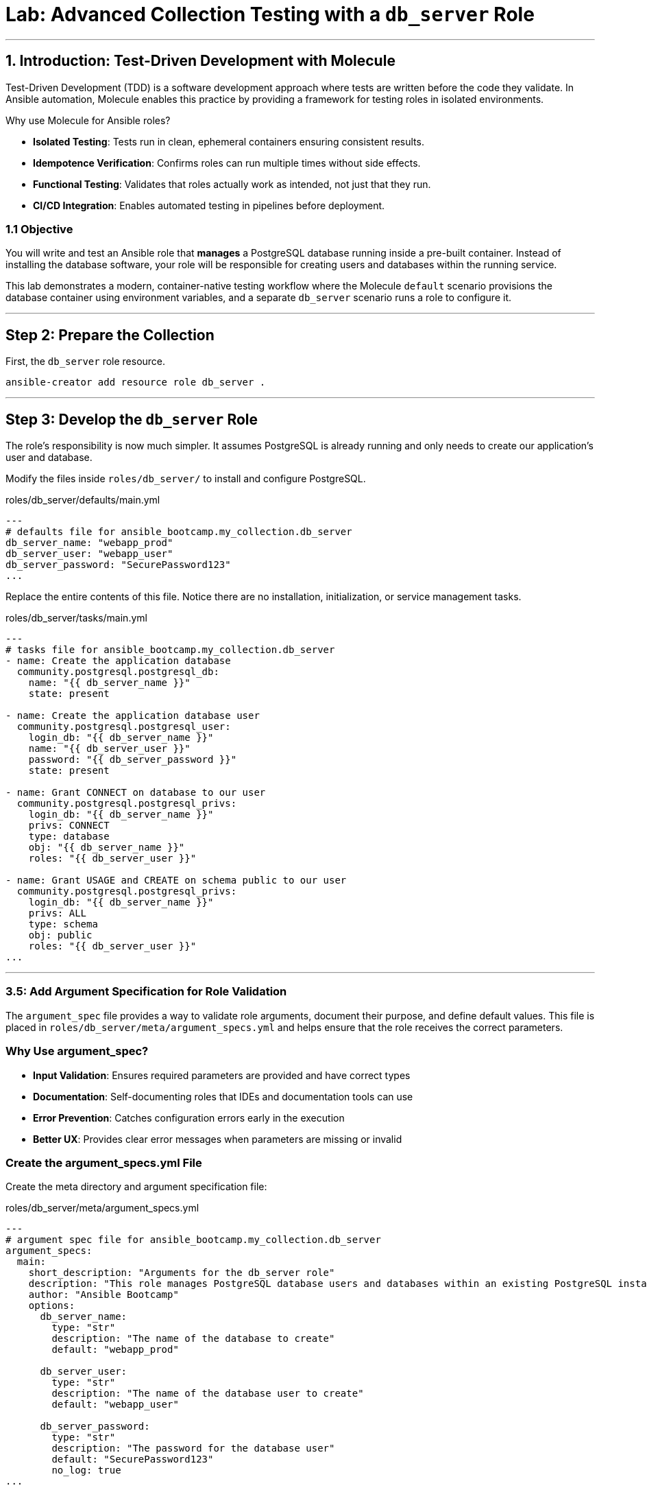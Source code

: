 = Lab: Advanced Collection Testing with a `db_server` Role

'''

== 1. Introduction: Test-Driven Development with Molecule

Test-Driven Development (TDD) is a software development approach where tests are written before the code they validate. In Ansible automation, Molecule enables this practice by providing a framework for testing roles in isolated environments.

Why use Molecule for Ansible roles?

* *Isolated Testing*: Tests run in clean, ephemeral containers ensuring consistent results.
* *Idempotence Verification*: Confirms roles can run multiple times without side effects.
* *Functional Testing*: Validates that roles actually work as intended, not just that they run.
* *CI/CD Integration*: Enables automated testing in pipelines before deployment.

=== 1.1 Objective

You will write and test an Ansible role that **manages** a PostgreSQL database running inside a pre-built container. Instead of installing the database software, your role will be responsible for creating users and databases within the running service.

This lab demonstrates a modern, container-native testing workflow where the Molecule `default` scenario provisions the database container using environment variables, and a separate `db_server` scenario runs a role to configure it.

'''

== Step 2: Prepare the Collection

First, the `db_server` role resource.

[source,bash,role=execute,subs="verbatim,attributes"]
----
ansible-creator add resource role db_server .
----

'''

== Step 3: Develop the `db_server` Role

The role's responsibility is now much simpler. It assumes PostgreSQL is already running and only needs to create our application's user and database.

Modify the files inside `roles/db_server/` to install and configure PostgreSQL.

[source,yaml,role=execute,subs="verbatim,attributes",title="roles/db_server/defaults/main.yml"]
----
---
# defaults file for ansible_bootcamp.my_collection.db_server
db_server_name: "webapp_prod"
db_server_user: "webapp_user"
db_server_password: "SecurePassword123"
...

----

Replace the entire contents of this file. Notice there are no installation, initialization, or service management tasks.

[source,yaml,role=execute,subs="verbatim,attributes",title="roles/db_server/tasks/main.yml"]
----
---
# tasks file for ansible_bootcamp.my_collection.db_server
- name: Create the application database
  community.postgresql.postgresql_db:
    name: "{{ db_server_name }}"
    state: present

- name: Create the application database user
  community.postgresql.postgresql_user:
    login_db: "{{ db_server_name }}"
    name: "{{ db_server_user }}"
    password: "{{ db_server_password }}"
    state: present

- name: Grant CONNECT on database to our user
  community.postgresql.postgresql_privs:
    login_db: "{{ db_server_name }}"
    privs: CONNECT
    type: database
    obj: "{{ db_server_name }}"
    roles: "{{ db_server_user }}"

- name: Grant USAGE and CREATE on schema public to our user
  community.postgresql.postgresql_privs:
    login_db: "{{ db_server_name }}"
    privs: ALL
    type: schema
    obj: public
    roles: "{{ db_server_user }}"
...

----

'''

=== 3.5: Add Argument Specification for Role Validation

The `argument_spec` file provides a way to validate role arguments, document their purpose, and define default values. This file is placed in `roles/db_server/meta/argument_specs.yml` and helps ensure that the role receives the correct parameters.

=== Why Use argument_spec?

* *Input Validation*: Ensures required parameters are provided and have correct types
* *Documentation*: Self-documenting roles that IDEs and documentation tools can use
* *Error Prevention*: Catches configuration errors early in the execution
* *Better UX*: Provides clear error messages when parameters are missing or invalid

=== Create the argument_specs.yml File

Create the meta directory and argument specification file:

[source,yaml,role=execute,subs="verbatim,attributes",title="roles/db_server/meta/argument_specs.yml"]
----
---
# argument spec file for ansible_bootcamp.my_collection.db_server
argument_specs:
  main:
    short_description: "Arguments for the db_server role"
    description: "This role manages PostgreSQL database users and databases within an existing PostgreSQL instance."
    author: "Ansible Bootcamp"
    options:
      db_server_name:
        type: "str"
        description: "The name of the database to create"
        default: "webapp_prod"

      db_server_user:
        type: "str"
        description: "The name of the database user to create"
        default: "webapp_user"

      db_server_password:
        type: "str"
        description: "The password for the database user"
        default: "SecurePassword123"
        no_log: true
...
----

This argument specification:

* Defines three main options corresponding to your role's variables
* Marks all parameters as required (even though they have defaults)
* Uses `type: "str"` for string validation
* Includes descriptions for documentation
* Uses `no_log: true` for the password to prevent it from appearing in logs

'''

== Step 4: Configure the Advanced Molecule Scenarios

You will now create and configure your scenarios in a `molecule/` directory at the root of the collection.

=== Create and Configure the `db_server` (Component Testing) Scenario
This scenario performs the actual test of the role.

**Initialize the new scenario:**

[source,bash,role=execute,subs="verbatim,attributes"]
----
molecule init scenario db_server
----

**Move the scenario to the extensions directory:**

[source,bash,role=execute,subs="verbatim,attributes"]
----
mv molecule/db_server extensions/molecule/; rmdir molecule
----

**Move some playbooks into utils directory:**

[source,bash,role=execute,subs="verbatim,attributes"]
----
mv extensions/molecule/db_server/{converge.yml,create.yml,destroy.yml,verify.yml} extensions/molecule/utils/playbooks/
----

**Delete unused example directory:**

[source,bash,role=execute,subs="verbatim,attributes"]
----
rm -rf extensions/molecule/integration_hello_world
----

**Modify `extensions/molecule/db_server/molecule.yml`:**
   Replace the contents of this file with the following configuration:

[source,yaml,role=execute,subs="verbatim,attributes",title="extensions/molecule/db_server/molecule.yml"]
----
---
dependency:
  name: galaxy
  options:
    requirements-file: ${MOLECULE_SCENARIO_DIRECTORY}/requirements.yml
driver:
  name: podman
platforms:
  - name: instance
    image: quay.io/ddaniels/psql16
    entrypoint: docker-entrypoint.sh
    container_command: postgres
    ports:
      - 5432:5432
    env:
      POSTGRES_PASSWORD: AdminSecurePassword123
      POSTGRES_USER: postgres
    pre_build_image: true
    cgroupns_mode: host
    tmpfs:
      "/run": "rw,mode=1777"
      "/tmp": "rw,mode=1777"
    volumes:
      - /sys/fs/cgroup:/sys/fs/cgroup:rw
provisioner:
  name: ansible
  playbooks:
    cleanup: ../utils/playbooks/cleanup.yml
    converge: ../utils/playbooks/converge.yml
    destroy: ../utils/playbooks/destroy.yml
    prepare: ../utils/playbooks/prepare.yml
    create: ../utils/playbooks/create.yml
    verify: ../utils/playbooks/verify.yml
  inventory:
    group_vars:
      all:
        ansible_connection: containers.podman.podman
verifier:
  name: ansible
...

----

[source,yaml,role=execute,subs="verbatim,attributes",title="extensions/molecule/db_server/requirements.yml"]
----
---
collections:
  - containers.podman
  - community.postgresql
...

----

The scenario uses shared playbook files for container management and testing. Create the following files:

The `create.yml` playbook is responsible for provisioning the test infrastructure. In Molecule's testing lifecycle, this is the first phase where containers or virtual machines are created to provide isolated environments for testing.

[source,yaml,role=execute,subs="verbatim,attributes",title="extensions/molecule/utils/playbooks/create.yml"]
----
---
- name: Create container instances
  hosts: localhost
  gather_facts: false
  tasks:
    - name: Create containers from inventory
      containers.podman.podman_container:
        name: "{{ item['name'] }}"
        image: "{{ item['image'] }}"
        command: "{{ item['container_command'] | default('sleep 1d') }}"
        privileged: "{{ item['container_privileged'] | default(false) }}"
        volumes: "{{ item['volumes'] | default(omit) }}"
        entrypoint: "{{ item['entrypoint'] | default(omit) }}"
        capabilities: "{{ item['container_capabilities'] | default(omit) }}"
        systemd: "{{ item['container_systemd'] | default(false) }}"
        log_driver: "{{ item['container_log_driver'] | default('json-file') }}"
        env: "{{ item['env'] | default(omit) }}"
        ports: "{{ item['ports'] }}"
        state: started
        user: postgres
      register: result
      loop: "{{ molecule_yml.platforms }}"

    - name: Verify containers are running
      ansible.builtin.include_tasks:
        file: tasks/create-fail.yml
      when: >
        item.container.State.ExitCode != 0 or
        not item.container.State.Running
      loop: "{{ result.results }}"
      loop_control:
        label: "{{ item.container.Name }}"

    - name: Wait for containers to be ready
      ansible.builtin.wait_for_connection:
        timeout: 30
      delegate_to: "{{ item }}"
      loop: "{{ ansible_play_batch }}"
...

----

[source,yaml,role=execute,subs="verbatim,attributes",title="extensions/molecule/utils/playbooks/tasks/create-fail.yml"]
----
---
- name: Retrieve container log
  ansible.builtin.command:
    cmd: podman logs {{ item.container.Name }}
  changed_when: false
  register: logfile_cmd

- name: Display container log and fail
  ansible.builtin.fail:
    msg: |
      Container {{ item.container.Name }} failed to start properly.
      Exit Code: {{ item.container.State.ExitCode }}
      Running: {{ item.container.State.Running }}
      Log output: {{ logfile_cmd.stdout | default('No logs available') }}
...

----

The `prepare.yml` playbook handles any pre-testing setup tasks. This optional phase in Molecule allows you to configure the test environment before applying your Ansible role, such as installing dependencies or setting up prerequisites.

[source,yaml,role=execute,subs="verbatim,attributes",title="extensions/molecule/utils/playbooks/prepare.yml"]
----
---
- name: Prepare play
  hosts: molecule
  gather_facts: false
  tasks:
    - name: Molecule | Prepare | Ping hosts
      ansible.builtin.ping:
...

----

The `converge.yml` playbook is the core of Molecule testing - it executes your Ansible role against the test infrastructure. This phase applies your automation to verify that the role works correctly and achieves the desired state.

[source,yaml,role=execute,subs="verbatim,attributes",title="extensions/molecule/db_server/converge.yml"]
----
---
- name: Converge
  hosts: all
  tasks:
    - name: "Wait for PostgreSQL to be ready"
      ansible.builtin.wait_for:
        host: "{{ ansible_host }}"
        port: 5432
        delay: 10  # Time to wait before first check
        timeout: 120 # Total time to wait before failing
      delegate_to: localhost

    - name: "Include the db_server role"
      ansible.builtin.include_role:
        name: "ansible_bootcamp.my_collection.db_server"
...

----

The `verify.yml` playbook performs functional testing to validate that your role not only ran successfully, but actually achieved the desired results. This phase includes tests that check database connectivity, verify data persistence, and confirm your automation works end-to-end.

[source,yaml,role=execute,subs="verbatim,attributes",title="extensions/molecule/db_server/verify.yml"]
----
---
- name: Verify
  hosts: all
  vars:
    db_server_name: "webapp_prod"
    db_server_user: "webapp_user"
    db_server_password: "SecurePassword123"
  tasks:
    - name: "FUNCTIONAL TEST: Connect as the new user and create a table"
      community.postgresql.postgresql_query:
        login_user: "{{ db_server_user }}"
        login_password: "{{ db_server_password }}"
        login_db: "{{ db_server_name }}"
        query: "CREATE TABLE IF NOT EXISTS molecule_verify (id INT);"

    - name: "FUNCTIONAL TEST: Write data to the new table"
      community.postgresql.postgresql_query:
        login_user: "{{ db_server_user }}"
        login_password: "{{ db_server_password }}"
        login_db: "{{ db_server_name }}"
        query: "INSERT INTO molecule_verify (id) VALUES (1);"

    - name: "FUNCTIONAL TEST: Read data back and verify the result"
      community.postgresql.postgresql_query:
        login_user: "{{ db_server_user }}"
        login_password: "{{ db_server_password }}"
        login_db: "{{ db_server_name }}"
        query: "SELECT COUNT(*) FROM molecule_verify;"
      register: query_result
      changed_when: false

    - name: "Assert that one record was found"
      ansible.builtin.assert:
        that:
          - query_result.query_result[0].count == 1
        fail_msg: "Verification failed! Expected to find 1 record but found {{ query_result.query_result[0].count }}."
        success_msg: "Verification successful! The DB user can connect, write, and read."
...

----

The `cleanup.yml` playbook handles cleanup of temporary files and artifacts created during testing, helping maintain a clean test environment between test runs without destroying the actual test infrastructure.

[source,yaml,role=execute,subs="verbatim,attributes",title="extensions/molecule/utils/playbooks/cleanup.yml"]
----
---
- name: Cleanup container instances
  hosts: molecule
  gather_facts: false
  tasks:
    - name: Check if container is running
      containers.podman.podman_container_info:
        name: "{{ groups['all'] }}"
      register: container_info
      delegate_to: localhost

    - name: Remove temporary files from running containers
      ansible.builtin.file:
        path: /tmp/molecule_os_info.txt
        state: absent
      when:
        - container_info.containers | length > 0
        - container_info.containers[0].State.Running
      failed_when: false
...

----

The `destroy.yml` playbook tears down the test infrastructure completely. This final phase in Molecule's lifecycle ensures that containers, virtual machines, and other test resources are properly cleaned up after testing is complete.

[source,yaml,role=execute,subs="verbatim,attributes",title="extensions/molecule/utils/playbooks/destroy.yml"]
----
---
- name: Destroy container instances
  hosts: localhost
  gather_facts: false
  tasks:
    - name: Get info for all containers
      containers.podman.podman_container_info:
        name: "{{ item['name'] }}"
      loop: "{{ molecule_yml.platforms }}"
      register: podman_infos

    - name: Kill container if running
      containers.podman.podman_container:
        name: "{{ item.item['name'] }}"
        state: stopped
        timeout: 2
      loop: "{{ podman_infos.results }}"
      loop_control:
        label: "{{ item.item }}"
      when:
        - item.containers | length > 0
        - item.containers[0].State.Status == "running"

    - name: Remove container to ensure clean state
      containers.podman.podman_container:
        name: "{{ item.item['name'] }}"
        state: absent
      loop: "{{ podman_infos.results }}"
      loop_control:
        label: "{{ item.item }}"
      when: item.containers | length > 0
...

----

The `noop.yml` playbook is a placeholder that performs no operations. It can be used as a template or when you need a playbook that does nothing during specific testing phases.

[source,yaml,role=execute,subs="verbatim,attributes",title="extensions/molecule/utils/playbooks/noop.yml"]
----
---
- name: No-op
  hosts: localhost
  gather_facts: false
  tasks:
    - name: Run a noop
      ansible.builtin.debug:
        msg: "This does nothing!"
...
----

'''

=== Additional Molecule Playbooks

Molecule supports several other standard playbooks that we haven't implemented in this lab:

* *`idempotence.yml`*: Tests that running your role multiple times produces the same result without unwanted side effects. This verifies that your automation is truly idempotent.

* *`side_effect.yml`*: Tests the impact of your role on other parts of the system or external dependencies. Useful for testing integration effects or cross-system interactions.

These additional playbooks can be configured in your `molecule.yml` file under the `provisioner.playbooks` section when you need more advanced testing scenarios.

'''

== Step 5: Build and Install the Collection

Before running the molecule tests, you need to build and install the collection so that the role can be found by Ansible.

Update the `galaxy.yml` file to add a dependency on `"community.postgresql": "*"` and increment the version number.

[source,bash,role=execute,subs="verbatim,attributes"]
----
ansible-galaxy collection build .
ansible-galaxy collection install ansible_bootcamp-my_collection-1.0.2.tar.gz --force
ansible-galaxy collection publish -s {aap_controller_web_url}/api/galaxy/ ansible_bootcamp-my_collection-1.0.2.tar.gz --token YOUR_API_TOKEN_HERE
----

'''

=== 5.1: Understanding the Test Sequence

Molecule executes a comprehensive test sequence to validate your role:

*Dependency*: Install required Ansible collections (community.postgresql)

*Create*: Start an isolated Podman container with UBI9 base image

*Prepare*: (Optional preparation steps - skipped in this scenario)

*Converge*: Execute the db_server role to install and configure PostgreSQL

*Idempotence*: Run the role again to verify no changes occur (ensures safe re-runs)

*Verify*: Execute functional tests to validate database operations work correctly

*Destroy*: Clean up the test container

The test suite validates that your db_server role successfully installs PostgreSQL, creates the application database and user, and enables functional database operations.

== Helpful Links

For additional reference and deeper learning on Test-Driven Development with Ansible:

. https://molecule.readthedocs.io/[Molecule Documentation]
. https://ansible.readthedocs.io/projects/creator/[Ansible Creator Documentation]
. https://docs.ansible.com/ansible/latest/collections_guide/index.html[Ansible Collections Guide]
. https://ansible.readthedocs.io/projects/dev-tools/[Ansible Development Tools]

== Step 6: Run the Full Test Suite!

Change to the extensions directory and execute the test suite.

[source,bash,role=execute,subs="verbatim,attributes"]
----
molecule test --all
----

== Conclusion

Congratulations! You have successfully implemented Test-Driven Development for Ansible automation by:

* Creating an Ansible collection with a db_server role
* Implementing PostgreSQL installation and configuration
* Configuring Molecule for isolated testing with functional verification
* Running comprehensive tests that validate role functionality and idempotence

This TDD approach ensures your automation is reliable, maintainable, and ready for production deployment. The skills you've learned here form the foundation for developing high-quality Ansible content that can be confidently deployed in enterprise environments.

